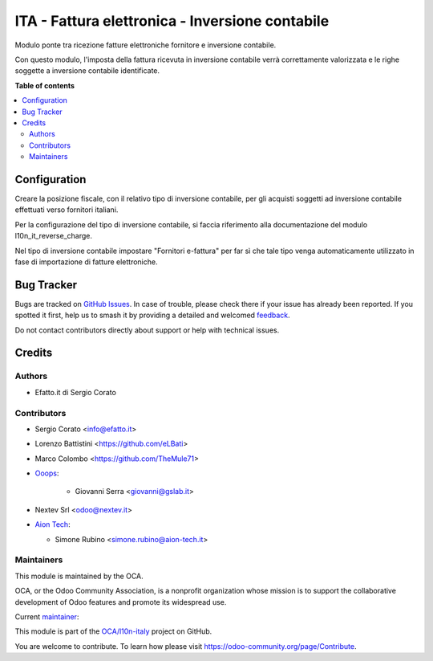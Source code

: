 ================================================
ITA - Fattura elettronica - Inversione contabile
================================================

.. 
   !!!!!!!!!!!!!!!!!!!!!!!!!!!!!!!!!!!!!!!!!!!!!!!!!!!!
   !! This file is generated by oca-gen-addon-readme !!
   !! changes will be overwritten.                   !!
   !!!!!!!!!!!!!!!!!!!!!!!!!!!!!!!!!!!!!!!!!!!!!!!!!!!!
   !! source digest: sha256:d0b1befea317708e99bdad3c87d4e892eb977f68ed52c6b7befa775bf4ce89e5
   !!!!!!!!!!!!!!!!!!!!!!!!!!!!!!!!!!!!!!!!!!!!!!!!!!!!

.. |badge1| image:: https://img.shields.io/badge/maturity-Beta-yellow.png
    :target: https://odoo-community.org/page/development-status
    :alt: Beta
.. |badge2| image:: https://img.shields.io/badge/licence-AGPL--3-blue.png
    :target: http://www.gnu.org/licenses/agpl-3.0-standalone.html
    :alt: License: AGPL-3
.. |badge3| image:: https://img.shields.io/badge/github-OCA%2Fl10n--italy-lightgray.png?logo=github
    :target: https://github.com/OCA/l10n-italy/tree/16.0/l10n_it_fatturapa_in_rc
    :alt: OCA/l10n-italy
.. |badge4| image:: https://img.shields.io/badge/weblate-Translate%20me-F47D42.png
    :target: https://translation.odoo-community.org/projects/l10n-italy-16-0/l10n-italy-16-0-l10n_it_fatturapa_in_rc
    :alt: Translate me on Weblate
.. |badge5| image:: https://img.shields.io/badge/runboat-Try%20me-875A7B.png
    :target: https://runboat.odoo-community.org/builds?repo=OCA/l10n-italy&target_branch=16.0
    :alt: Try me on Runboat

|badge1| |badge2| |badge3| |badge4| |badge5|

Modulo ponte tra ricezione fatture elettroniche fornitore e inversione
contabile.

Con questo modulo, l'imposta della fattura ricevuta in inversione
contabile verrà correttamente valorizzata e le righe soggette a
inversione contabile identificate.

**Table of contents**

.. contents::
   :local:

Configuration
=============

Creare la posizione fiscale, con il relativo tipo di inversione
contabile, per gli acquisti soggetti ad inversione contabile effettuati
verso fornitori italiani.

Per la configurazione del tipo di inversione contabile, si faccia
riferimento alla documentazione del modulo l10n_it_reverse_charge.

Nel tipo di inversione contabile impostare "Fornitori e-fattura" per far
sì che tale tipo venga automaticamente utilizzato in fase di
importazione di fatture elettroniche.

Bug Tracker
===========

Bugs are tracked on `GitHub Issues <https://github.com/OCA/l10n-italy/issues>`_.
In case of trouble, please check there if your issue has already been reported.
If you spotted it first, help us to smash it by providing a detailed and welcomed
`feedback <https://github.com/OCA/l10n-italy/issues/new?body=module:%20l10n_it_fatturapa_in_rc%0Aversion:%2016.0%0A%0A**Steps%20to%20reproduce**%0A-%20...%0A%0A**Current%20behavior**%0A%0A**Expected%20behavior**>`_.

Do not contact contributors directly about support or help with technical issues.

Credits
=======

Authors
-------

* Efatto.it di Sergio Corato

Contributors
------------

-  Sergio Corato <info@efatto.it>

-  Lorenzo Battistini <https://github.com/eLBati>

-  Marco Colombo <https://github.com/TheMule71>

-  `Ooops <https://www.ooops404.com>`__:

      -  Giovanni Serra <giovanni@gslab.it>

-  Nextev Srl <odoo@nextev.it>

-  `Aion Tech <https://aiontech.company/>`__:

   -  Simone Rubino <simone.rubino@aion-tech.it>

Maintainers
-----------

This module is maintained by the OCA.

.. image:: https://odoo-community.org/logo.png
   :alt: Odoo Community Association
   :target: https://odoo-community.org

OCA, or the Odoo Community Association, is a nonprofit organization whose
mission is to support the collaborative development of Odoo features and
promote its widespread use.

.. |maintainer-sergiocorato| image:: https://github.com/sergiocorato.png?size=40px
    :target: https://github.com/sergiocorato
    :alt: sergiocorato

Current `maintainer <https://odoo-community.org/page/maintainer-role>`__:

|maintainer-sergiocorato| 

This module is part of the `OCA/l10n-italy <https://github.com/OCA/l10n-italy/tree/16.0/l10n_it_fatturapa_in_rc>`_ project on GitHub.

You are welcome to contribute. To learn how please visit https://odoo-community.org/page/Contribute.
